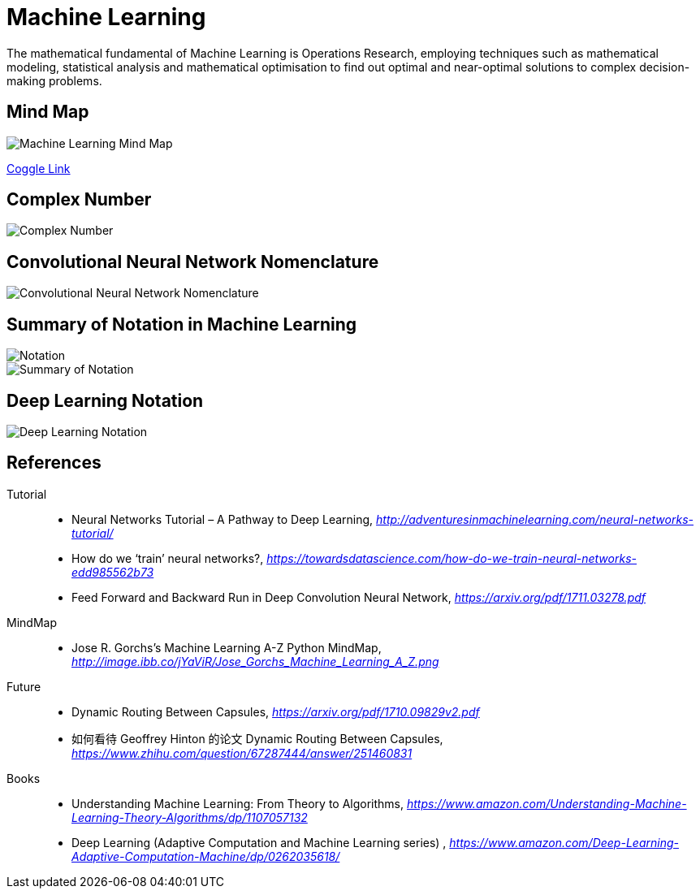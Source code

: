 Machine Learning
================

The mathematical fundamental of Machine Learning is Operations Research, employing techniques such as mathematical modeling, statistical analysis and mathematical optimisation to find out optimal and near-optimal solutions to complex decision-making problems.

Mind Map
--------

image::https://coggle-downloads.s3.eu-west-1.amazonaws.com/9c7f2423f2923b9ba3da5f6bf08371dbd5e8a4306e6a5355180a007859a72d14/Machine_Learning.png?AWSAccessKeyId=ASIAJKQSLXOR6EGNZZMQ&Expires=1513674701&Signature=R0CcM6MeihhpepnFGds5PBQ4kJU%3D&x-amz-security-token=FQoDYXdzELP%2F%2F%2F%2F%2F%2F%2F%2F%2F%2FwEaDFmi3E4MNn7SiMV9JiLxAfzE30cDP8OE9zCRVvY9uPovkqi4u61VGLpbPi3ov13vWfXKJuejije4m6jOIch6e9H970TvELd1nlA6ccCrSvIWrw%2FVeQO20beAcXglSVN%2FcG4IKldVctg1nldT9ol2lFjAdiGyeTW1ifw2tR3PeaD760zXcAVY%2FOxAvK8x9Seg59qLzN1OeZD4DMbBQqMiO6ZXwEkpOazl6UX0RZeGfOypK3dyIFUo8VOP6Lslbs6NTRtCzq7bkkU1AEcNzjgxVmjC1vsd4dS0kppTrbGCtdIpxXoUjBbc0YuhQ8%2FvcOfWofQw4r5gWMUBj3qTPO7XcPUo2Nnh0QU%3D[Machine Learning Mind Map]

https://embed.coggle.it/diagram/WgPeVuojMQABBOPO/11d7da18b45141ae81724d8cb446b4f4f297b65b84105921cfc8784a13d9951f[Coggle Link]


Complex Number
--------------

image::Complex{sp}Number.png[Complex Number]


Convolutional Neural Network Nomenclature
-----------------------------------------

image::Convolutional{sp}Neural{sp}Network{sp}Nomenclature.png[Convolutional Neural Network Nomenclature]


Summary of Notation in Machine Learning
---------------------------------------

image::Notation.png[Notation]

image::Summary{sp}of{sp}Notation.png[Summary of Notation]


Deep Learning Notation
----------------------

image::Deep{sp}Learning{sp}Notation.png[Deep Learning Notation]


References
----------

Tutorial::
* Neural Networks Tutorial – A Pathway to Deep Learning, _http://adventuresinmachinelearning.com/neural-networks-tutorial/_
* How do we ‘train’ neural networks?, _https://towardsdatascience.com/how-do-we-train-neural-networks-edd985562b73_
* Feed Forward and Backward Run in Deep Convolution Neural Network, _https://arxiv.org/pdf/1711.03278.pdf_

MindMap::
* Jose R. Gorchs's Machine Learning A-Z Python MindMap, _http://image.ibb.co/jYaViR/Jose_Gorchs_Machine_Learning_A_Z.png_

Future::
* Dynamic Routing Between Capsules, _https://arxiv.org/pdf/1710.09829v2.pdf_
* 如何看待 Geoffrey Hinton 的论文 Dynamic Routing Between Capsules, _https://www.zhihu.com/question/67287444/answer/251460831_

Books::
* Understanding Machine Learning: From Theory to Algorithms, _https://www.amazon.com/Understanding-Machine-Learning-Theory-Algorithms/dp/1107057132_
* Deep Learning (Adaptive Computation and Machine Learning series) , _https://www.amazon.com/Deep-Learning-Adaptive-Computation-Machine/dp/0262035618/_
